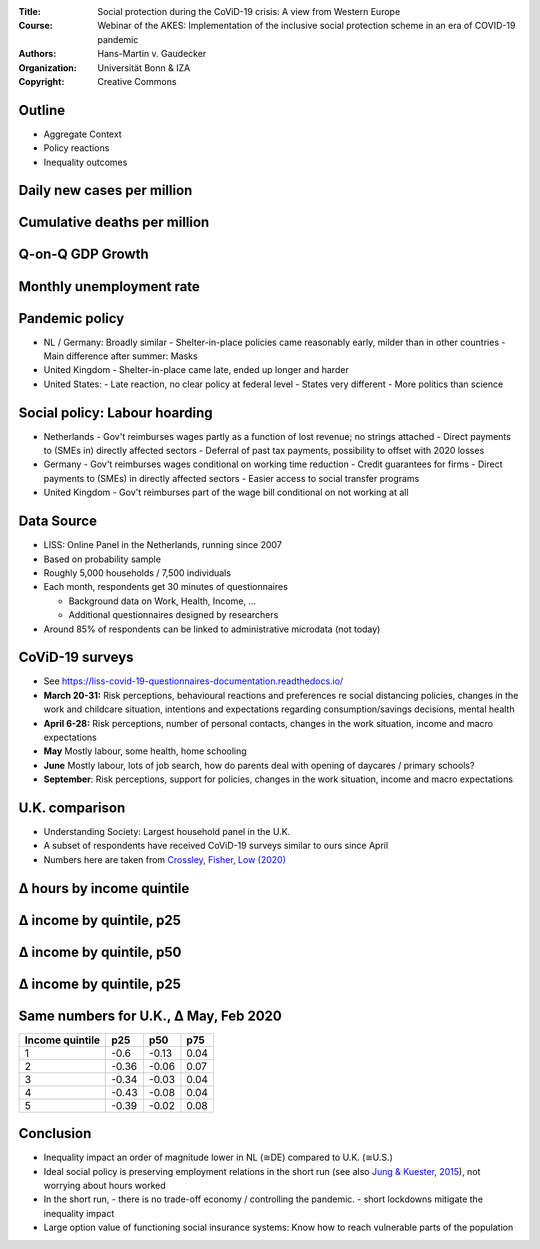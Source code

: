 :Title: Social protection during the CoViD-19 crisis: A view from Western Europe
:Course: Webinar of the AKES: Implementation of the inclusive social protection scheme in an era of COVID-19 pandemic
:Authors: Hans-Martin v. Gaudecker
:Organization: Universität Bonn & IZA
:Copyright: Creative Commons


Outline
=======

* Aggregate Context
* Policy reactions
* Inequality outcomes


Daily new cases per million
===========================

.. image:: aggregate-data/new-cases.png
   :width: 80%


Cumulative deaths per million
=============================

.. image:: aggregate-data/cumulative-deaths.png
   :width: 80%

Q-on-Q GDP Growth
=================

.. image:: aggregate-data/oecd-gdp-growth.jpg
   :width: 80%


Monthly unemployment rate
=========================

.. image:: aggregate-data/oecd-ue-rate.jpg
   :width: 80%


.. raw:: latex
    
    \clearpage


Pandemic policy
===============

- NL / Germany: Broadly similar
  - Shelter-in-place policies came reasonably early, milder than in other countries
  - Main difference after summer: Masks
- United Kingdom
  - Shelter-in-place came late, ended up longer and harder
- United States:
  - Late reaction, no clear policy at federal level
  - States very different
  - More politics than science


Social policy: Labour hoarding
==============================

- Netherlands
  - Gov't reimburses wages partly as a function of lost revenue; no strings attached
  - Direct payments to (SMEs in) directly affected sectors
  - Deferral of past tax payments, possibility to offset with 2020 losses
- Germany
  - Gov't reimburses wages conditional on working time reduction
  - Credit guarantees for firms 
  - Direct payments to (SMEs) in directly affected sectors
  - Easier access to social transfer programs
- United Kingdom
  - Gov't reimburses part of the wage bill conditional on not working at all

.. raw:: latex
    
    \clearpage



Data Source
===========

* LISS: Online Panel in the Netherlands, running since 2007
* Based on probability sample
* Roughly 5,000 households / 7,500 individuals
* Each month, respondents get 30 minutes of questionnaires

  * Background data on Work, Health, Income, ...
  * Additional questionnaires designed by researchers

* Around 85% of respondents can be linked to administrative microdata (not today)


CoViD-19 surveys
================

* See https://liss-covid-19-questionnaires-documentation.readthedocs.io/
* **March 20-31:** Risk perceptions, behavioural reactions and preferences re social distancing policies, changes in the work and childcare situation, intentions and expectations regarding consumption/savings decisions, mental health
* **April 6-28:** Risk perceptions, number of personal contacts, changes in the work situation, income and macro expectations
* **May** Mostly labour, some health, home schooling
* **June** Mostly labour, lots of job search, how do parents deal with opening of daycares / primary schools?
* **September**: Risk perceptions, support for policies, changes in the work situation, income and macro expectations

U.K. comparison
===============
* Understanding Society: Largest household panel in the U.K.
* A subset of respondents have received CoViD-19 surveys similar to ours since April
* Numbers here are taken from `Crossley, Fisher, Low (2020) <https://www.economics.ox.ac.uk/materials/working_papers/5413/tcpfhlcovidshort.pdf>`_


Δ hours by income quintile
==========================

.. image:: by-income-quintile/abs_change_hours_by_quintile.jpg
   :width: 80%


Δ income by quintile, p25 
=========================

.. image:: by-income-quintile/rel_change_hh_income_eqv_by_quintile_q25.jpg
   :width: 80%


Δ income by quintile, p50 
=========================

.. image:: by-income-quintile/rel_change_hh_income_eqv_by_quintile_q50.jpg
   :width: 80%


Δ income by quintile, p25 
=========================

.. image:: by-income-quintile/rel_change_hh_income_eqv_by_quintile_q75.jpg
   :width: 80%



.. raw:: latex
    
    \clearpage



Same numbers for U.K., Δ May, Feb 2020
======================================

+-----------------+-------+-------+------+
| Income quintile |  p25  | p50   | p75  |
+=================+=======+=======+======+
| 1               | -0.6  | -0.13 | 0.04 |
+-----------------+-------+-------+------+
| 2               | -0.36 | -0.06 | 0.07 |
+-----------------+-------+-------+------+
| 3               | -0.34 | -0.03 | 0.04 |
+-----------------+-------+-------+------+
| 4               | -0.43 | -0.08 | 0.04 |
+-----------------+-------+-------+------+
| 5               | -0.39 | -0.02 | 0.08 |
+-----------------+-------+-------+------+


Conclusion
==========

* Inequality impact an order of magnitude lower in NL (≅DE) compared to U.K. (≅U.S.)
* Ideal social policy is preserving employment relations in the short run (see also `Jung & Kuester, 2015 <https://www.aeaweb.org/articles?id=10.1257/mac.20130028>`_), not worrying about hours worked
* In the short run, 
  - there is no trade-off economy / controlling the pandemic. 
  - short lockdowns mitigate the inequality impact
* Large option value of functioning social insurance systems: Know how to reach vulnerable parts of the population
